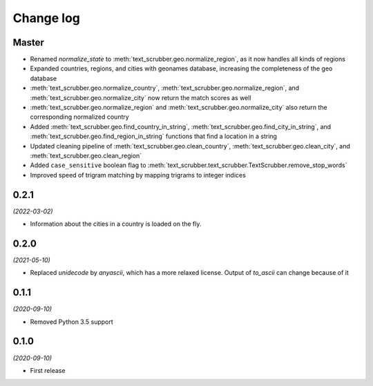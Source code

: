 Change log
==========

Master
------

- Renamed `normalize_state` to :meth:`text_scrubber.geo.normalize_region`, as it now handles all kinds of regions
- Expanded countries, regions, and cities with geonames database, increasing the completeness of the geo database
- :meth:`text_scrubber.geo.normalize_country`, :meth:`text_scrubber.geo.normalize_region`, and
  :meth:`text_scrubber.geo.normalize_city` now return the match scores as well
- :meth:`text_scrubber.geo.normalize_region` and :meth:`text_scrubber.geo.normalize_city` also return the corresponding
  normalized country
- Added :meth:`text_scrubber.geo.find_country_in_string`, :meth:`text_scrubber.geo.find_city_in_string`, and
  :meth:`text_scrubber.geo.find_region_in_string` functions that find a location in a string
- Updated cleaning pipeline of :meth:`text_scrubber.geo.clean_country`, :meth:`text_scrubber.geo.clean_city`, and
  :meth:`text_scrubber.geo.clean_region`
- Added ``case_sensitive`` boolean flag to :meth:`text_scrubber.text_scrubber.TextScrubber.remove_stop_words`
- Improved speed of trigram matching by mapping trigrams to integer indices

0.2.1
-----

*(2022-03-02)*

- Information about the cities in a country is loaded on the fly.

0.2.0
-----

*(2021-05-10)*

- Replaced `unidecode` by `anyascii`, which has a more relaxed license. Output of `to_ascii` can change because of it

0.1.1
-----

*(2020-09-10)*

- Removed Python 3.5 support

0.1.0
-----

*(2020-09-10)*

- First release
